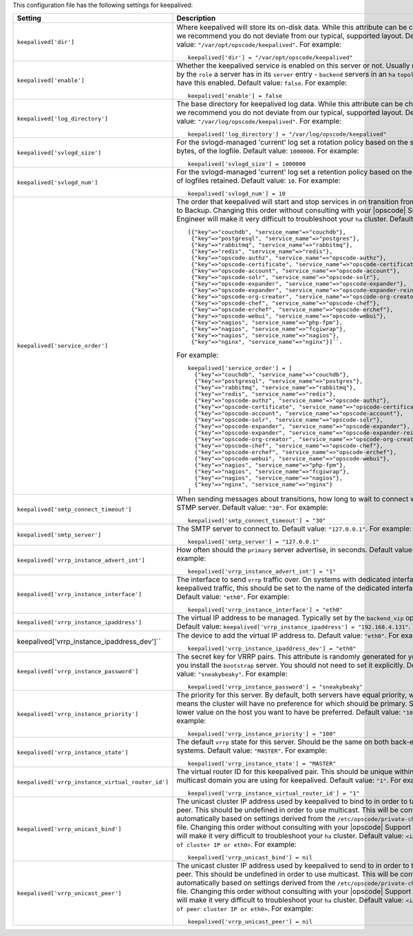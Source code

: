 .. The contents of this file may be included in multiple topics.
.. This file should not be changed in a way that hinders its ability to appear in multiple documentation sets.


This configuration file has the following settings for keepalived:

.. list-table::
   :widths: 200 300
   :header-rows: 1

   * - Setting
     - Description
   * - ``keepalived['dir']``
     - Where keepalived will store its on-disk data. While this attribute can be changed, we recommend you do not deviate from our typical, supported layout. Default value: ``"/var/opt/opscode/keepalived"``. For example:
       ::

          keepalived['dir'] = "/var/opt/opscode/keepalived"

   * - ``keepalived['enable']``
     - Whether the keepalived service is enabled on this server or not. Usually managed by the ``role`` a server has in its ``server`` entry - ``backend`` servers in an ``ha`` ``topology`` will have this enabled. Default value: ``false``. For example:
       ::

          keepalived['enable'] = false

   * - ``keepalived['log_directory']``
     - The base directory for keepalived log data. While this attribute can be changed, we recommend you do not deviate from our typical, supported layout. Default value: ``"/var/log/opscode/keepalived"``. For example:
       ::

          keepalived['log_directory'] = "/var/log/opscode/keepalived"

   * - ``keepalived['svlogd_size']``
     - For the svlogd-managed 'current' log set a rotation policy based on the size, in bytes, of the logfile. Default value: ``1000000``. For example:
       ::

          keepalived['svlogd_size'] = 1000000

   * - ``keepalived['svlogd_num']``
     - For the svlogd-managed 'current' log set a retention policy based on the number of logfiles retained. Default value: ``10``. For example:
       ::

          keepalived['svlogd_num'] = 10

   * - ``keepalived['service_order']``
     - The order that keepalived will start and stop services in on transition from Primary to Backup. Changing this order without consulting with your |opscode| Support Engineer will make it very difficult to troubleshoot your ``ha`` cluster. Default value:
       ::

          [{"key"=>"couchdb", "service_name"=>"couchdb"},
           {"key"=>"postgresql", "service_name"=>"postgres"},
           {"key"=>"rabbitmq", "service_name"=>"rabbitmq"},
           {"key"=>"redis", "service_name"=>"redis"},
           {"key"=>"opscode-authz", "service_name"=>"opscode-authz"},
           {"key"=>"opscode-certificate", "service_name"=>"opscode-certificate"},
           {"key"=>"opscode-account", "service_name"=>"opscode-account"},
           {"key"=>"opscode-solr", "service_name"=>"opscode-solr"},
           {"key"=>"opscode-expander", "service_name"=>"opscode-expander"},
           {"key"=>"opscode-expander", "service_name"=>"opscode-expander-reindexer"},
           {"key"=>"opscode-org-creator", "service_name"=>"opscode-org-creator"},
           {"key"=>"opscode-chef", "service_name"=>"opscode-chef"},
           {"key"=>"opscode-erchef", "service_name"=>"opscode-erchef"},
           {"key"=>"opscode-webui", "service_name"=>"opscode-webui"},
           {"key"=>"nagios", "service_name"=>"php-fpm"},
           {"key"=>"nagios", "service_name"=>"fcgiwrap"},
           {"key"=>"nagios", "service_name"=>"nagios"},
           {"key"=>"nginx", "service_name"=>"nginx"}]``. 
       
       For example:
       ::

          keepalived['service_order'] = [
            {"key"=>"couchdb", "service_name"=>"couchdb"},
            {"key"=>"postgresql", "service_name"=>"postgres"},
            {"key"=>"rabbitmq", "service_name"=>"rabbitmq"},
            {"key"=>"redis", "service_name"=>"redis"},
            {"key"=>"opscode-authz", "service_name"=>"opscode-authz"},
            {"key"=>"opscode-certificate", "service_name"=>"opscode-certificate"},
            {"key"=>"opscode-account", "service_name"=>"opscode-account"},
            {"key"=>"opscode-solr", "service_name"=>"opscode-solr"},
            {"key"=>"opscode-expander", "service_name"=>"opscode-expander"},
            {"key"=>"opscode-expander", "service_name"=>"opscode-expander-reindexer"},
            {"key"=>"opscode-org-creator", "service_name"=>"opscode-org-creator"},
            {"key"=>"opscode-chef", "service_name"=>"opscode-chef"},
            {"key"=>"opscode-erchef", "service_name"=>"opscode-erchef"},
            {"key"=>"opscode-webui", "service_name"=>"opscode-webui"},
            {"key"=>"nagios", "service_name"=>"php-fpm"},
            {"key"=>"nagios", "service_name"=>"fcgiwrap"},
            {"key"=>"nagios", "service_name"=>"nagios"},
            {"key"=>"nginx", "service_name"=>"nginx"}
          ]

   * - ``keepalived['smtp_connect_timeout']``
     - When sending messages about transitions, how long to wait to connect with an STMP server. Default value: ``"30"``. For example:
       ::

          keepalived['smtp_connect_timeout'] = "30"

   * - ``keepalived['smtp_server']``
     - The SMTP server to connect to. Default value: ``"127.0.0.1"``. For example:
       ::

          keepalived['smtp_server'] = "127.0.0.1"

   * - ``keepalived['vrrp_instance_advert_int']``
     - How often should the ``primary`` server advertise, in seconds. Default value: ``"1"``. For example:
       ::

          keepalived['vrrp_instance_advert_int'] = "1"

   * - ``keepalived['vrrp_instance_interface']``
     - The interface to send ``vrrp`` traffic over. On systems with dedicated interfaces for keepalived traffic, this should be set to the name of the dedicated interface. Default value: ``"eth0"``. For example:
       ::

          keepalived['vrrp_instance_interface'] = "eth0"

   * - ``keepalived['vrrp_instance_ipaddress']``
     - The virtual IP address to be managed. Typically set by the ``backend_vip`` option. Default value: ``keepalived['vrrp_instance_ipaddress'] = "192.168.4.131"``.

   * - keepalived['vrrp_instance_ipaddress_dev']``
     - The device to add the virtual IP address to. Default value: ``"eth0"``. For example:
       ::

          keepalived['vrrp_instance_ipaddress_dev'] = "eth0"

   * - ``keepalived['vrrp_instance_password']``
     - The secret key for VRRP pairs. This attribute is randomly generated for you when you install the ``bootstrap`` server. You should not need to set it explicitly. Default value: ``"sneakybeaky"``. For example:
       ::

          keepalived['vrrp_instance_password'] = "sneakybeaky"

   * - ``keepalived['vrrp_instance_priority']``
     - The priority for this server. By default, both servers have equal priority, which means the cluster will have no preference for which should be primary. Set to a lower value on the host you want to have be preferred. Default value: ``"100"``. For example:
       ::

          keepalived['vrrp_instance_priority'] = "100"

   * - ``keepalived['vrrp_instance_state']``
     - The default ``vrrp`` state for this server. Should be the same on both back-end systems. Default value: ``"MASTER"``. For example:
       ::

          keepalived['vrrp_instance_state'] = "MASTER"

   * - ``keepalived['vrrp_instance_virtual_router_id']``
     - The virtual router ID for this keepalived pair. This should be unique within the multicast domain you are using for keepalived. Default value: ``"1"``. For example:
       ::

          keepalived['vrrp_instance_virtual_router_id'] = "1"

   * - ``keepalived['vrrp_unicast_bind']``
     - The unicast cluster IP address used by keepalived to bind to in order to talk to its peer.  This should be undefined in order to use multicast. This will be configured automatically based on settings derived from the ``/etc/opscode/private-chef.rb`` file.  Changing this order without consulting with your |opscode| Support Engineer will make it very difficult to troubleshoot your ``ha`` cluster. Default value: ``<ip address of cluster IP or eth0>``. For example:
       ::

          keepalived['vrrp_unicast_bind'] = nil

   * - ``keepalived['vrrp_unicast_peer']``
     - The unicast cluster IP address used by keepalived to send to in order to talk to its peer.  This should be undefined in order to use multicast. This will be configured automatically based on settings derived from the ``/etc/opscode/private-chef.rb`` file.  Changing this order without consulting with your |opscode| Support Engineer will make it very difficult to troubleshoot your ``ha`` cluster. Default value: ``<ip address of peer cluster IP or eth0>``. For example:
       ::

          keepalived['vrrp_unicast_peer'] = nil

